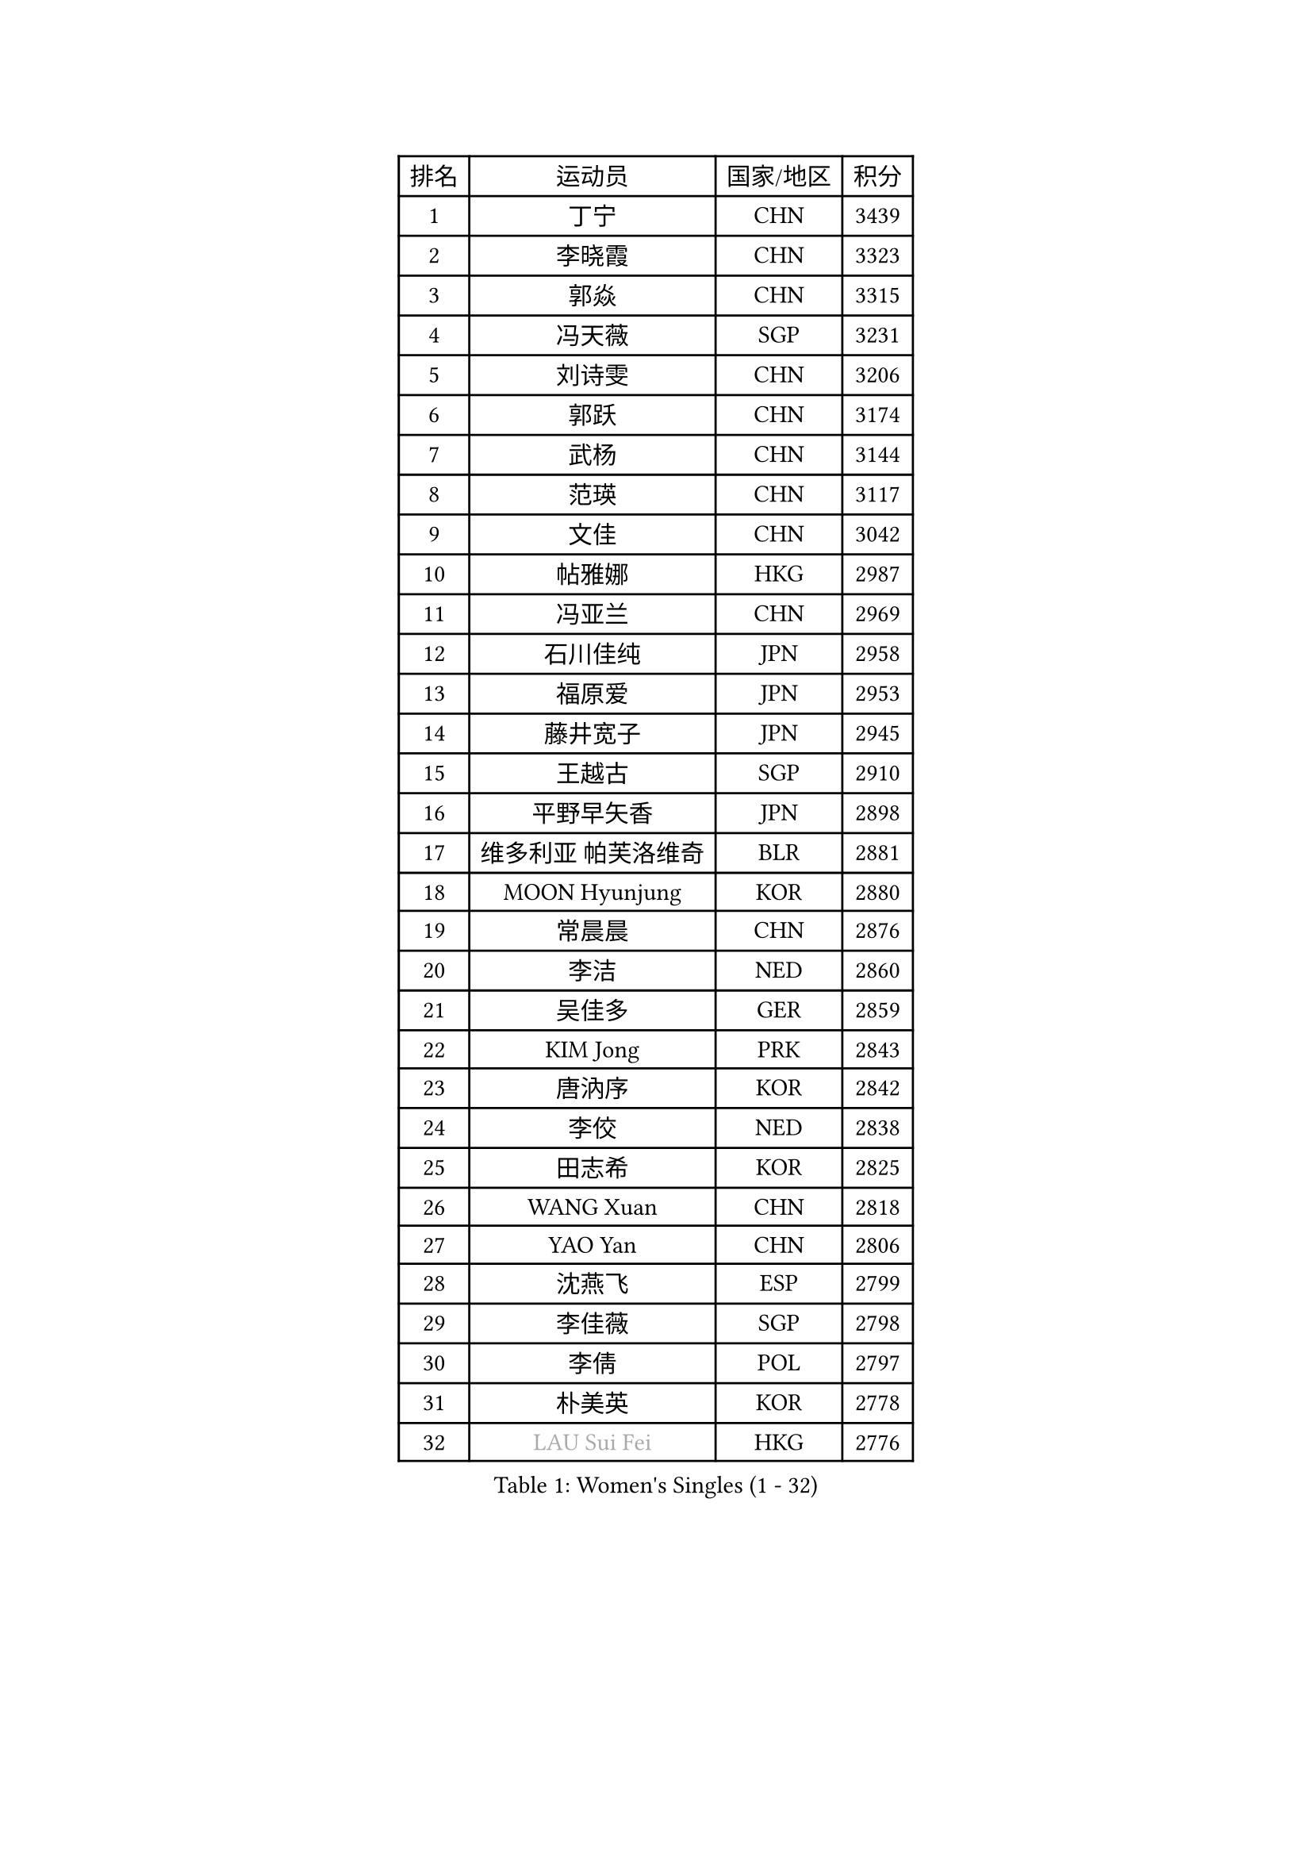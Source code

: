 
#set text(font: ("Courier New", "NSimSun"))
#figure(
  caption: "Women's Singles (1 - 32)",
    table(
      columns: 4,
      [排名], [运动员], [国家/地区], [积分],
      [1], [丁宁], [CHN], [3439],
      [2], [李晓霞], [CHN], [3323],
      [3], [郭焱], [CHN], [3315],
      [4], [冯天薇], [SGP], [3231],
      [5], [刘诗雯], [CHN], [3206],
      [6], [郭跃], [CHN], [3174],
      [7], [武杨], [CHN], [3144],
      [8], [范瑛], [CHN], [3117],
      [9], [文佳], [CHN], [3042],
      [10], [帖雅娜], [HKG], [2987],
      [11], [冯亚兰], [CHN], [2969],
      [12], [石川佳纯], [JPN], [2958],
      [13], [福原爱], [JPN], [2953],
      [14], [藤井宽子], [JPN], [2945],
      [15], [王越古], [SGP], [2910],
      [16], [平野早矢香], [JPN], [2898],
      [17], [维多利亚 帕芙洛维奇], [BLR], [2881],
      [18], [MOON Hyunjung], [KOR], [2880],
      [19], [常晨晨], [CHN], [2876],
      [20], [李洁], [NED], [2860],
      [21], [吴佳多], [GER], [2859],
      [22], [KIM Jong], [PRK], [2843],
      [23], [唐汭序], [KOR], [2842],
      [24], [李佼], [NED], [2838],
      [25], [田志希], [KOR], [2825],
      [26], [WANG Xuan], [CHN], [2818],
      [27], [YAO Yan], [CHN], [2806],
      [28], [沈燕飞], [ESP], [2799],
      [29], [李佳薇], [SGP], [2798],
      [30], [李倩], [POL], [2797],
      [31], [朴美英], [KOR], [2778],
      [32], [#text(gray, "LAU Sui Fei")], [HKG], [2776],
    )
  )#pagebreak()

#set text(font: ("Courier New", "NSimSun"))
#figure(
  caption: "Women's Singles (33 - 64)",
    table(
      columns: 4,
      [排名], [运动员], [国家/地区], [积分],
      [33], [GAO Jun], [USA], [2773],
      [34], [石贺净], [KOR], [2768],
      [35], [YOON Sunae], [KOR], [2767],
      [36], [徐孝元], [KOR], [2756],
      [37], [姜华珺], [HKG], [2755],
      [38], [SCHALL Elke], [GER], [2735],
      [39], [朱雨玲], [CHN], [2729],
      [40], [LEE Eunhee], [KOR], [2723],
      [41], [金景娥], [KOR], [2722],
      [42], [刘佳], [AUT], [2718],
      [43], [李晓丹], [CHN], [2714],
      [44], [LI Xue], [FRA], [2710],
      [45], [IVANCAN Irene], [GER], [2705],
      [46], [SUN Beibei], [SGP], [2700],
      [47], [郑怡静], [TPE], [2691],
      [48], [侯美玲], [TUR], [2690],
      [49], [石垣优香], [JPN], [2672],
      [50], [YAMANASHI Yuri], [JPN], [2658],
      [51], [伊丽莎白 萨玛拉], [ROU], [2658],
      [52], [森田美咲], [JPN], [2655],
      [53], [VACENOVSKA Iveta], [CZE], [2642],
      [54], [若宫三纱子], [JPN], [2636],
      [55], [FEHER Gabriela], [SRB], [2634],
      [56], [SONG Maeum], [KOR], [2632],
      [57], [PASKAUSKIENE Ruta], [LTU], [2624],
      [58], [梁夏银], [KOR], [2624],
      [59], [LANG Kristin], [GER], [2622],
      [60], [WU Xue], [DOM], [2618],
      [61], [克里斯蒂娜 托特], [HUN], [2616],
      [62], [TIKHOMIROVA Anna], [RUS], [2614],
      [63], [ODOROVA Eva], [SVK], [2611],
      [64], [福冈春菜], [JPN], [2609],
    )
  )#pagebreak()

#set text(font: ("Courier New", "NSimSun"))
#figure(
  caption: "Women's Singles (65 - 96)",
    table(
      columns: 4,
      [排名], [运动员], [国家/地区], [积分],
      [65], [HUANG Yi-Hua], [TPE], [2606],
      [66], [POTA Georgina], [HUN], [2601],
      [67], [RAO Jingwen], [CHN], [2592],
      [68], [MIKHAILOVA Polina], [RUS], [2590],
      [69], [#text(gray, "张瑞")], [HKG], [2588],
      [70], [WANG Chen], [CHN], [2587],
      [71], [NG Wing Nam], [HKG], [2582],
      [72], [ERDELJI Anamaria], [SRB], [2578],
      [73], [TODOROVIC Andrea], [SRB], [2575],
      [74], [于梦雨], [SGP], [2573],
      [75], [LI Qiangbing], [AUT], [2573],
      [76], [LEE I-Chen], [TPE], [2566],
      [77], [KANG Misoon], [KOR], [2565],
      [78], [#text(gray, "LIN Ling")], [HKG], [2564],
      [79], [LOVAS Petra], [HUN], [2564],
      [80], [BARTHEL Zhenqi], [GER], [2563],
      [81], [KIM Hye Song], [PRK], [2562],
      [82], [STEFANOVA Nikoleta], [ITA], [2560],
      [83], [AMBRUS Krisztina], [HUN], [2556],
      [84], [ZHU Fang], [ESP], [2555],
      [85], [倪夏莲], [LUX], [2549],
      [86], [EKHOLM Matilda], [SWE], [2540],
      [87], [CHOI Moonyoung], [KOR], [2532],
      [88], [FADEEVA Oxana], [RUS], [2527],
      [89], [DVORAK Galia], [ESP], [2526],
      [90], [SHIM Serom], [KOR], [2523],
      [91], [MISIKONYTE Lina], [LTU], [2522],
      [92], [#text(gray, "HAN Hye Song")], [PRK], [2519],
      [93], [PAVLOVICH Veronika], [BLR], [2516],
      [94], [TASHIRO Saki], [JPN], [2513],
      [95], [BILENKO Tetyana], [UKR], [2512],
      [96], [JIA Jun], [CHN], [2511],
    )
  )#pagebreak()

#set text(font: ("Courier New", "NSimSun"))
#figure(
  caption: "Women's Singles (97 - 128)",
    table(
      columns: 4,
      [排名], [运动员], [国家/地区], [积分],
      [97], [李皓晴], [HKG], [2508],
      [98], [STRBIKOVA Renata], [CZE], [2507],
      [99], [PESOTSKA Margaryta], [UKR], [2499],
      [100], [SKOV Mie], [DEN], [2495],
      [101], [SOLJA Amelie], [AUT], [2493],
      [102], [陈思羽], [TPE], [2492],
      [103], [MONTEIRO DODEAN Daniela], [ROU], [2489],
      [104], [GANINA Svetlana], [RUS], [2487],
      [105], [PARTYKA Natalia], [POL], [2484],
      [106], [#text(gray, "MATTENET Audrey")], [FRA], [2483],
      [107], [#text(gray, "BAKULA Andrea")], [CRO], [2481],
      [108], [BEH Lee Wei], [MAS], [2479],
      [109], [木子], [CHN], [2473],
      [110], [NTOULAKI Ekaterina], [GRE], [2471],
      [111], [XIAN Yifang], [FRA], [2471],
      [112], [JO Yujin], [KOR], [2463],
      [113], [TANIOKA Ayuka], [JPN], [2461],
      [114], [#text(gray, "HIURA Reiko")], [JPN], [2427],
      [115], [GRUNDISCH Carole], [FRA], [2425],
      [116], [塔玛拉 鲍罗斯], [CRO], [2411],
      [117], [HE Sirin], [TUR], [2404],
      [118], [XU Jie], [POL], [2404],
      [119], [MAEDA Miyu], [JPN], [2393],
      [120], [BALAZOVA Barbora], [SVK], [2391],
      [121], [TIMINA Elena], [NED], [2389],
      [122], [STEFANSKA Kinga], [POL], [2386],
      [123], [WU Yue], [USA], [2383],
      [124], [ZHENG Jiaqi], [USA], [2383],
      [125], [TAN Wenling], [ITA], [2381],
      [126], [FUJII Yuko], [JPN], [2370],
      [127], [CECHOVA Dana], [CZE], [2367],
      [128], [JEE Minhyung], [AUS], [2361],
    )
  )